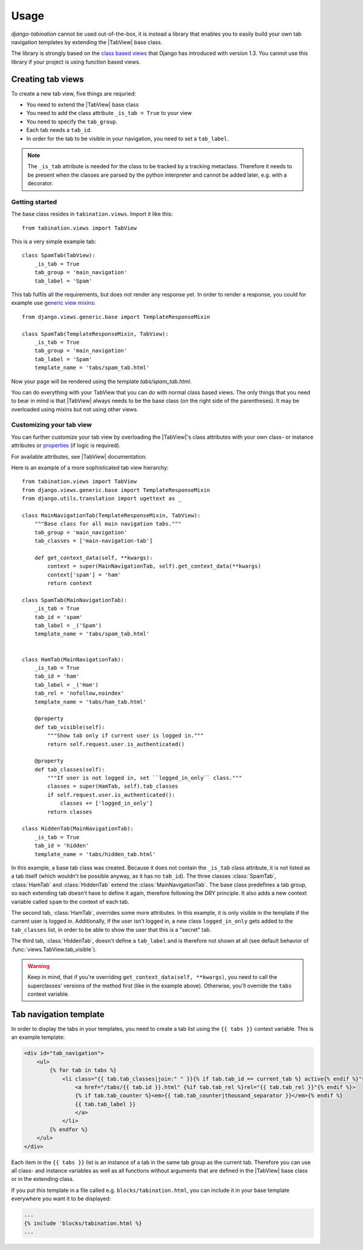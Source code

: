 Usage
=====

.. |TabView| replace:: :class:`views.TabView`

*django-tabination* cannot be used out-of-the-box, it is instead a library that
enables you to easily build your own tab navigation templates by extending the
|TabView| base class.

The library is strongly based on the
`class based views <https://docs.djangoproject.com/en/dev/topics/class-based-views/>`_
that Django has introduced with version 1.3. You cannot use this library if
your project is using function based views.


Creating tab views
------------------

To create a new tab view, five things are requried:

* You need to extend the |TabView| base class
* You need to add the class attribute ``_is_tab = True`` to your view
* You need to specify the ``tab_group``.
* Each tab needs a ``tab_id``.
* In order for the tab to be visible in your navigation, you need to
  set a ``tab_label``.

.. note::

    The ``_is_tab`` attribute is needed for the class to be tracked by a
    tracking metaclass. Therefore it needs to be present when the classes are
    parsed by the python interpreter and cannot be added later,
    e.g. with a decorator.

Getting started
+++++++++++++++

The base class resides in ``tabination.views``. Import it like this::

    from tabination.views import TabView

This is a very simple example tab::

    class SpamTab(TabView):
        _is_tab = True
        tab_group = 'main_navigation'
        tab_label = 'Spam'

This tab fulfils all the requirements, but does not render any response yet.
In order to render a response, you could for example use `generic view mixins
<https://docs.djangoproject.com/en/dev/ref/class-based-views/#mixins>`_::

    from django.views.generic.base import TemplateResponseMixin

    class SpamTab(TemplateResponseMixin, TabView):
        _is_tab = True
        tab_group = 'main_navigation'
        tab_label = 'Spam'
        template_name = 'tabs/spam_tab.html'

Now your page will be rendered using the template `tabs/spam_tab.html`.

You can do everything with your TabView that you can do with normal class
based views. The only things that you need to bear in mind is that 
|TabView| always needs to be the base class (on the right side of the
parentheses). It may be overloaded using mixins but not using other views.

Customizing your tab view
+++++++++++++++++++++++++

You can further customize your tab view by overloading the |TabView|'s class
attributes with your own class- or instance attributes or
`properties <http://docs.python.org/library/functions.html#property>`_
(if logic is required).

For available attributes, see |TabView| documentation.

Here is an example of a more sophisticated tab view hierarchy::

    from tabination.views import TabView
    from django.views.generic.base import TemplateResponseMixin
    from django.utils.translation import ugettext as _

    class MainNavigationTab(TemplateResponseMixin, TabView):
        """Base class for all main navigation tabs."""
        tab_group = 'main_navigation'
        tab_classes = ['main-navigation-tab']

        def get_context_data(self, **kwargs):
            context = super(MainNavigationTab, self).get_context_data(**kwargs)
            context['spam'] = 'ham'
            return context

    class SpamTab(MainNavigationTab):
        _is_tab = True
        tab_id = 'spam'
        tab_label = _('Spam')
        template_name = 'tabs/spam_tab.html'


    class HamTab(MainNavigationTab):
        _is_tab = True
        tab_id = 'ham'
        tab_label = _('Ham')
        tab_rel = 'nofollow,noindex'
        template_name = 'tabs/ham_tab.html'

        @property
        def tab_visible(self):
            """Show tab only if current user is logged in."""
            return self.request.user.is_authenticated()

        @property
        def tab_classes(self):
            """If user is not logged in, set ``logged_in_only`` class."""
            classes = super(HamTab, self).tab_classes
            if self.request.user.is_authenticated():
                classes += ['logged_in_only']
            return classes

    class HiddenTab(MainNavigationTab):
        _is_tab = True
        tab_id = 'hidden'
        template_name = 'tabs/hidden_tab.html'


In this example, a base tab class was created. Because it does not contain the
``_is_tab`` class attribute, it is not listed as a tab itself (which wouldn't
be possible anyway, as it has no ``tab_id``). The three classes
:class:`SpamTab`, :class:`HamTab` and :class:`HiddenTab` extend the
:class:`MainNavigationTab`. The base class predefines a tab group, so each
extending tab doesn't have to define it again, therefore following the DRY
principle. It also adds a new context variable called ``spam`` to the context
of each tab.

The second tab, :class:`HamTab`, overrides some more attributes. In this
example, it is only visible in the template if the current user is logged in.
Additionally, if the user isn't logged in, a new class ``logged_in_only`` gets
added to the ``tab_classes`` list, in order to be able to show the user that
this is a "secret" tab.

The third tab, :class:`HiddenTab`, doesn't define a ``tab_label`` and is
therefore not shown at all (see default behavior of
:func:`views.TabView.tab_visible`).

.. warning::

    Keep in mind, that if you're overriding ``get_context_data(self, **kwargs)``,
    you need to call the superclasses' versions of the method first (like in
    the example above). Otherwise, you'll override the ``tabs`` context
    variable.


Tab navigation template
-----------------------

In order to display the tabs in your templates, you need to create a tab list
using the ``{{ tabs }}`` context variable. This is an example template:

.. code-block:: guess

    <div id="tab_navigation">
        <ul>
            {% for tab in tabs %}
                <li class="{{ tab.tab_classes|join:" " }}{% if tab.tab_id == current_tab %} active{% endif %}">
                    <a href="/tabs/{{ tab.id }}.html" {%if tab.tab_rel %}rel="{{ tab.tab_rel }}"{% endif %}>
                    {% if tab.tab_counter %}<em>{{ tab.tab_counter|thousand_separator }}</em>{% endif %}
                    {{ tab.tab_label }}
                    </a>
                </li>
            {% endfor %}
        </ul>
    </div>

Each item in the ``{{ tabs }}`` list is an instance of a tab in the same tab
group as the current tab. Therefore you can use all class- and instance
variables as well as all functions without arguments that are defined in the
|TabView| base class or in the extending class.

If you put this template in a file called e.g. ``blocks/tabination.html``, you
can include it in your base template everywhere you want it to be displayed:

.. code-block:: guess

    ...
    {% include 'blocks/tabination.html %}
    ...
